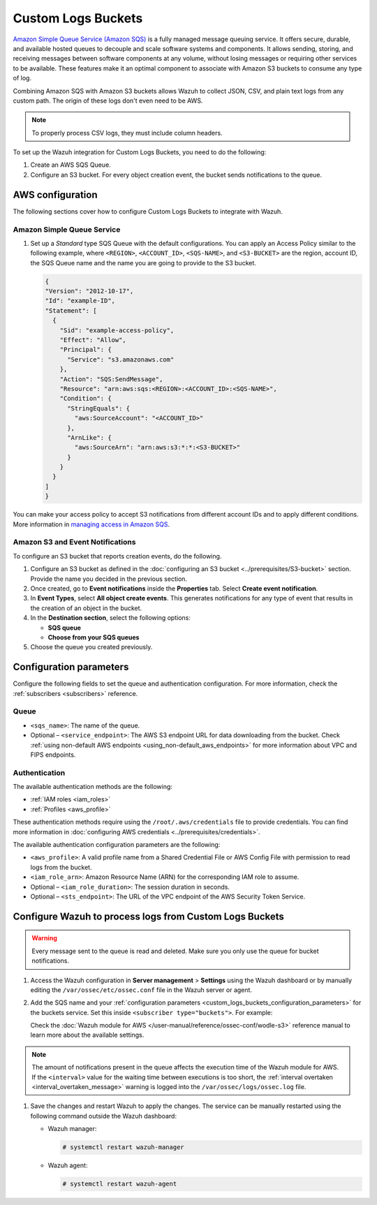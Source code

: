 .. Copyright (C) 2015, Wazuh, Inc.

.. meta::
   :description: The following sections cover how to configure Custom Logs Buckets to integrate with Wazuh.

Custom Logs Buckets
===================

`Amazon Simple Queue Service (Amazon SQS) <https://aws.amazon.com/sqs/>`__ is a fully managed message queuing service. It offers secure, durable, and available hosted queues to decouple and scale software systems and components. It allows sending, storing, and receiving messages between software components at any volume, without losing messages or requiring other services to be available. These features make it an optimal component to associate with Amazon S3 buckets to consume any type of log.

Combining Amazon SQS with Amazon S3 buckets allows Wazuh to collect JSON, CSV, and plain text logs from any custom path. The origin of these logs don't even need to be AWS.

.. note::

   To properly process CSV logs, they must include column headers.

To set up the Wazuh integration for Custom Logs Buckets, you need to do the following:

#. Create an AWS SQS Queue.
#. Configure an S3 bucket. For every object creation event, the bucket sends notifications to the queue.

AWS configuration
-----------------

The following sections cover how to configure Custom Logs Buckets to integrate with Wazuh.

.. _sqs_custom_configuration:

Amazon Simple Queue Service
^^^^^^^^^^^^^^^^^^^^^^^^^^^

#. Set up a *Standard* type SQS Queue with the default configurations. You can apply an Access Policy similar to the following example, where ``<REGION>``, ``<ACCOUNT_ID>``, ``<SQS-NAME>``, and ``<S3-BUCKET>`` are the region, account ID, the SQS Queue name and the name you are going to provide to the S3 bucket.

   .. code-block:: json

      {
      "Version": "2012-10-17",
      "Id": "example-ID",
      "Statement": [
        {
          "Sid": "example-access-policy",
          "Effect": "Allow",
          "Principal": {
            "Service": "s3.amazonaws.com"
          },
          "Action": "SQS:SendMessage",
          "Resource": "arn:aws:sqs:<REGION>:<ACCOUNT_ID>:<SQS-NAME>",
          "Condition": {
            "StringEquals": {
              "aws:SourceAccount": "<ACCOUNT_ID>"
            },
            "ArnLike": {
              "aws:SourceArn": "arn:aws:s3:*:*:<S3-BUCKET>"
            }
          }
        }
      ]
      }

You can make your access policy to accept S3 notifications from different account IDs and to apply different conditions. More information in `managing access in Amazon SQS <https://docs.aws.amazon.com/AWSSimpleQueueService/latest/SQSDeveloperGuide/sqs-overview-of-managing-access.html>`__.

Amazon S3 and Event Notifications
^^^^^^^^^^^^^^^^^^^^^^^^^^^^^^^^^

To configure an S3 bucket that reports creation events, do the following.

#. Configure an S3 bucket as defined in the :doc:`configuring an S3 bucket <../prerequisites/S3-bucket>` section. Provide the name you decided in the previous section.
#. Once created, go to **Event notifications** inside the **Properties** tab. Select **Create event notification**.
#. In **Event Types**, select **All object create events**. This generates notifications for any type of event that results in the creation of an object in the bucket.
#. In the **Destination section**, select the following options:

   -  **SQS queue**
   -  **Choose from your SQS queues**

#. Choose the queue you created previously.

.. _custom_logs_buckets_configuration_parameters:

Configuration parameters
------------------------

Configure the following fields to set the queue and authentication configuration. For more information, check the :ref:`subscribers <subscribers>` reference.

Queue
^^^^^

-  ``<sqs_name>``: The name of the queue.
-  Optional – ``<service_endpoint>``: The AWS S3 endpoint URL for data downloading from the bucket. Check :ref:`using non-default AWS endpoints <using_non-default_aws_endpoints>` for more information about VPC and FIPS endpoints.

Authentication
^^^^^^^^^^^^^^

The available authentication methods are the following:

-  :ref:`IAM roles <iam_roles>`
-  :ref:`Profiles <aws_profile>`

These authentication methods require using the ``/root/.aws/credentials`` file to provide credentials. You can find more information in :doc:`configuring AWS credentials <../prerequisites/credentials>`.

The available authentication configuration parameters are the following:

-  ``<aws_profile>``: A valid profile name from a Shared Credential File or AWS Config File with permission to read logs from the bucket.
-  ``<iam_role_arn>``: Amazon Resource Name (ARN) for the corresponding IAM role to assume.
-  Optional – ``<iam_role_duration>``: The session duration in seconds.
-  Optional – ``<sts_endpoint>``: The URL of the VPC endpoint of the AWS Security Token Service.

Configure Wazuh to process logs from Custom Logs Buckets
--------------------------------------------------------

.. warning::

   Every message sent to the queue is read and deleted. Make sure you only use the queue for bucket notifications.

#. Access the Wazuh configuration in **Server management** > **Settings** using the Wazuh dashboard or by manually editing the ``/var/ossec/etc/ossec.conf`` file in the Wazuh server or agent.

   .. thumbnail:: /images/cloud-security/aws/custom-logs-buckets/01-wazuh-configuration.png
      :align: center
      :width: 80%

   .. thumbnail:: /images/cloud-security/aws/custom-logs-buckets/02-wazuh-configuration.png
      :align: center
      :width: 80%

#. Add the SQS name and your :ref:`configuration parameters <custom_logs_buckets_configuration_parameters>` for the buckets service. Set this inside ``<subscriber type="buckets">``. For example:

   .. code-block:: xml
      :emphasize-lines: 6, 7

      <wodle name="aws-s3">
          <disabled>no</disabled>
          <interval>1h</interval>
          <run_on_start>yes</run_on_start>
          <subscriber type="buckets">
              <sqs_name>sqs-queue</sqs_name>
              <aws_profile>default</aws_profile>
          </subscriber>
      </wodle>

   Check the :doc:`Wazuh module for AWS </user-manual/reference/ossec-conf/wodle-s3>` reference manual to learn more about the available settings.

.. note::

   The amount of notifications present in the queue affects the execution time of the Wazuh module for AWS. If the ``<interval>`` value for the waiting time between executions is too short, the :ref:`interval overtaken <interval_overtaken_message>` warning is logged into the ``/var/ossec/logs/ossec.log`` file.

#. Save the changes and restart Wazuh to apply the changes. The service can be manually restarted using the following command outside the Wazuh dashboard:

   -  Wazuh manager:

      .. code-block:: console

         # systemctl restart wazuh-manager

   -  Wazuh agent:

      .. code-block:: console

         # systemctl restart wazuh-agent
